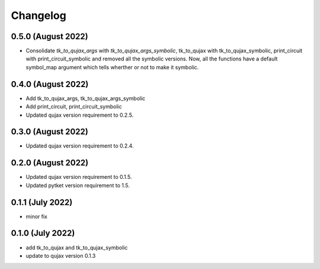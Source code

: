 Changelog
~~~~~~~~~

0.5.0 (August 2022)
-------------------

* Consolidate `tk_to_qujax_args` with `tk_to_qujax_args_symbolic`,
  tk_to_qujax with tk_to_qujax_symbolic,
  print_circuit with print_circuit_symbolic
  and removed all the symbolic versions.
  Now, all the functions have a default symbol_map argument
  which tells wherther or not to make it symbolic.

0.4.0 (August 2022)
-------------------

* Add tk_to_qujax_args, tk_to_qujax_args_symbolic
* Add print_circuit, print_circuit_symbolic
* Updated qujax version requirement to 0.2.5.

0.3.0 (August 2022)
-------------------

* Updated qujax version requirement to 0.2.4.

0.2.0 (August 2022)
-------------------

* Updated qujax version requirement to 0.1.5.
* Updated pytket version requirement to 1.5.

0.1.1 (July 2022)
-----------------

* minor fix

0.1.0 (July 2022)
-----------------

* add tk_to_qujax and tk_to_qujax_symbolic
* update to qujax version 0.1.3
